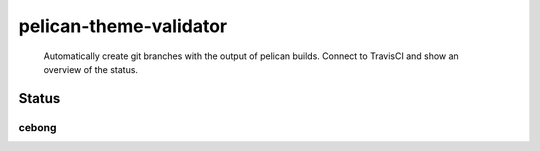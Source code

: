 pelican-theme-validator
=======================

    Automatically create git branches with the output of pelican builds. Connect to TravisCI and show an overview of the status.

Status
------

.. include-list-of-themes
cebong
++++++
.. image:: https://travis-ci.org/svenkreiss/pelican-theme-validator.svg?branch=cebong
    ..target:: https://travis-ci.org/svenkreiss/pelican-theme-validator/branches

.. end-list-of-themes
